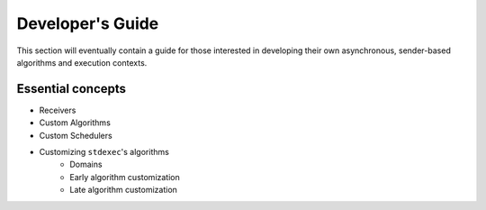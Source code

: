 .. =============================================================================
..  Copyright 2025 NVIDIA Corporation
.. 
..  Licensed under the Apache License, Version 2.0 (the "License");
..  you may not use this file except in compliance with the License.
..  You may obtain a copy of the License at
.. 
..      http://www.apache.org/licenses/LICENSE-2.0
.. 
..  Unless required by applicable law or agreed to in writing, software
..  distributed under the License is distributed on an "AS IS" BASIS,
..  WITHOUT WARRANTIES OR CONDITIONS OF ANY KIND, either express or implied.
..  See the License for the specific language governing permissions and
..  limitations under the License.
.. =============================================================================

Developer's Guide
=================

This section will eventually contain a guide for those interested in developing their own
asynchronous, sender-based algorithms and execution contexts.

Essential concepts
------------------

* Receivers
* Custom Algorithms
* Custom Schedulers
* Customizing ``stdexec``'s algorithms
    * Domains
    * Early algorithm customization
    * Late algorithm customization
